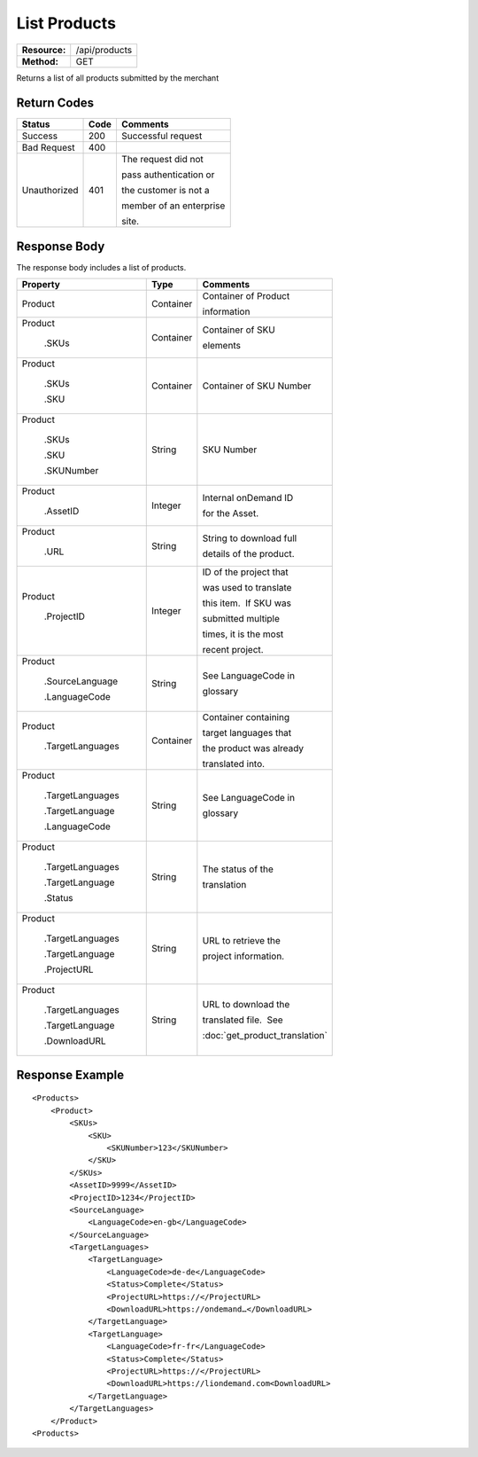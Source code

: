 =============
List Products
=============

+---------------+------------------------+
| **Resource:** | .. container:: notrans |
|               |                        |
|               |    /api/products       |
+---------------+------------------------+
| **Method:**   | .. container:: notrans |
|               |                        |
|               |    GET                 |
+---------------+------------------------+


Returns a list of all products submitted by the merchant

Return Codes
============

+-------------------------+-------------------------+-------------------------+
| Status                  | Code                    | Comments                |
+=========================+=========================+=========================+
| Success                 | 200                     | Successful request      |
+-------------------------+-------------------------+-------------------------+
| Bad Request             | 400                     |                         |
+-------------------------+-------------------------+-------------------------+
| Unauthorized            | 401                     | The request did not     |
|                         |                         |                         |
|                         |                         | pass authentication or  |
|                         |                         |                         |
|                         |                         | the customer is not a   |
|                         |                         |                         |
|                         |                         | member of an enterprise |
|                         |                         |                         |
|                         |                         | site.                   |
+-------------------------+-------------------------+-------------------------+

Response Body
=============

The response body includes a list of products.


+-------------------------+-------------------------+--------------------------------+
| Property                | Type                    | Comments                       |
+=========================+=========================+================================+
| .. container:: notrans  | Container               | Container of Product           |
|                         |                         |                                |
|    Product              |                         | information                    |
+-------------------------+-------------------------+--------------------------------+
| .. container:: notrans  | Container               | Container of SKU               |
|                         |                         |                                |
|    Product              |                         | elements                       |
|                         |                         |                                |
|      .SKUs              |                         |                                |
+-------------------------+-------------------------+--------------------------------+
| .. container:: notrans  | Container               | Container of SKU Number        |
|                         |                         |                                |
|    Product              |                         |                                |
|                         |                         |                                |
|      .SKUs              |                         |                                |
|                         |                         |                                |
|      .SKU               |                         |                                |
+-------------------------+-------------------------+--------------------------------+
| .. container:: notrans  | String                  | SKU Number                     |
|                         |                         |                                |
|    Product              |                         |                                |
|                         |                         |                                |
|      .SKUs              |                         |                                |
|                         |                         |                                |
|      .SKU               |                         |                                |
|                         |                         |                                |
|      .SKUNumber         |                         |                                |
+-------------------------+-------------------------+--------------------------------+
| .. container:: notrans  | Integer                 | Internal onDemand ID           |
|                         |                         |                                |
|    Product              |                         | for the Asset.                 |
|                         |                         |                                |
|      .AssetID           |                         |                                |
+-------------------------+-------------------------+--------------------------------+
| .. container:: notrans  | String                  | String to download full        |
|                         |                         |                                |
|    Product              |                         | details of the product.        |
|                         |                         |                                |
|      .URL               |                         |                                |
+-------------------------+-------------------------+--------------------------------+
| .. container:: notrans  | Integer                 | ID of the project that         |
|                         |                         |                                |
|    Product              |                         | was used to translate          |
|                         |                         |                                |
|      .ProjectID         |                         | this item.  If SKU was         |
|                         |                         |                                |
|                         |                         | submitted multiple             |
|                         |                         |                                |
|                         |                         | times, it is the most          |
|                         |                         |                                |
|                         |                         | recent project.                |
+-------------------------+-------------------------+--------------------------------+
| .. container:: notrans  | String                  | See LanguageCode in            |
|                         |                         |                                |
|    Product              |                         | glossary                       |
|                         |                         |                                |
|      .SourceLanguage    |                         |                                |
|                         |                         |                                |
|      .LanguageCode      |                         |                                |
+-------------------------+-------------------------+--------------------------------+
| .. container:: notrans  | Container               | Container containing           |
|                         |                         |                                |
|    Product              |                         | target languages that          |
|                         |                         |                                |
|      .TargetLanguages   |                         | the product was already        |
|                         |                         |                                |
|                         |                         | translated into.               |
+-------------------------+-------------------------+--------------------------------+
| .. container:: notrans  | String                  | See LanguageCode in            |
|                         |                         |                                |
|    Product              |                         | glossary                       |
|                         |                         |                                |
|      .TargetLanguages   |                         |                                |
|                         |                         |                                |
|      .TargetLanguage    |                         |                                |
|                         |                         |                                |
|      .LanguageCode      |                         |                                |
+-------------------------+-------------------------+--------------------------------+
| .. container:: notrans  | String                  | The status of the              |
|                         |                         |                                |
|    Product              |                         | translation                    |
|                         |                         |                                |
|      .TargetLanguages   |                         |                                |
|                         |                         |                                |
|      .TargetLanguage    |                         |                                |
|                         |                         |                                |
|      .Status            |                         |                                |
+-------------------------+-------------------------+--------------------------------+
| .. container:: notrans  | String                  | URL to retrieve the            |
|                         |                         |                                |
|    Product              |                         | project information.           |
|                         |                         |                                |
|      .TargetLanguages   |                         |                                |
|                         |                         |                                |
|      .TargetLanguage    |                         |                                |
|                         |                         |                                |
|      .ProjectURL        |                         |                                |
+-------------------------+-------------------------+--------------------------------+
| .. container:: notrans  | String                  | URL to download the            |
|                         |                         |                                |
|    Product              |                         | translated file.  See          |
|                         |                         |                                |
|      .TargetLanguages   |                         | :doc:`get_product_translation` |
|                         |                         |                                |
|      .TargetLanguage    |                         |                                |
|                         |                         |                                |
|      .DownloadURL       |                         |                                |
+-------------------------+-------------------------+--------------------------------+

  

Response Example
================

::

    <Products>
        <Product>
            <SKUs>
                <SKU>
                    <SKUNumber>123</SKUNumber>
                </SKU>
            </SKUs>
            <AssetID>9999</AssetID>
            <ProjectID>1234</ProjectID>
            <SourceLanguage>
                <LanguageCode>en-gb</LanguageCode>
            </SourceLanguage>
            <TargetLanguages>
                <TargetLanguage>
                    <LanguageCode>de-de</LanguageCode>
                    <Status>Complete</Status>
                    <ProjectURL>https://</ProjectURL>
                    <DownloadURL>https://ondemand…</DownloadURL>
                </TargetLanguage>
                <TargetLanguage>
                    <LanguageCode>fr-fr</LanguageCode>
                    <Status>Complete</Status>
                    <ProjectURL>https://</ProjectURL>
                    <DownloadURL>https://liondemand.com<DownloadURL>
                </TargetLanguage>
            </TargetLanguages>
        </Product>
    <Products>